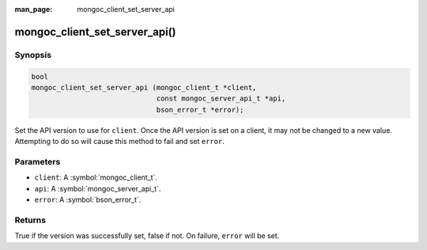 :man_page: mongoc_client_set_server_api

mongoc_client_set_server_api()
==============================

Synopsis
--------

.. code-block:: c

  bool
  mongoc_client_set_server_api (mongoc_client_t *client,
                                const mongoc_server_api_t *api,
                                bson_error_t *error);

Set the API version to use for ``client``. Once the API version is set on a client, it may not be changed to a new value. Attempting to do so will cause this method to fail and set ``error``.

Parameters
----------

* ``client``: A :symbol:`mongoc_client_t`.
* ``api``: A :symbol:`mongoc_server_api_t`.
* ``error``: A :symbol:`bson_error_t`.

Returns
-------

True if the version was successfully set, false if not. On failure, ``error`` will be set.
